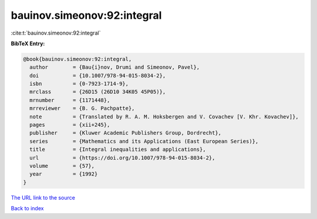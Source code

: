 bauinov.simeonov:92:integral
============================

:cite:t:`bauinov.simeonov:92:integral`

**BibTeX Entry:**

.. code-block:: bibtex

   @book{bauinov.simeonov:92:integral,
     author        = {Bau{i}nov, Drumi and Simeonov, Pavel},
     doi           = {10.1007/978-94-015-8034-2},
     isbn          = {0-7923-1714-9},
     mrclass       = {26D15 (26D10 34K05 45P05)},
     mrnumber      = {1171448},
     mrreviewer    = {B. G. Pachpatte},
     note          = {Translated by R. A. M. Hoksbergen and V. Covachev [V. Khr. Kovachev]},
     pages         = {xii+245},
     publisher     = {Kluwer Academic Publishers Group, Dordrecht},
     series        = {Mathematics and its Applications (East European Series)},
     title         = {Integral inequalities and applications},
     url           = {https://doi.org/10.1007/978-94-015-8034-2},
     volume        = {57},
     year          = {1992}
   }

`The URL link to the source <https://doi.org/10.1007/978-94-015-8034-2>`__


`Back to index <../By-Cite-Keys.html>`__

